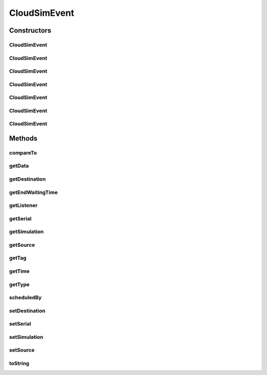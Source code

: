 .. java:import:: org.cloudbus.cloudsim.core CloudSim

.. java:import:: org.cloudbus.cloudsim.core SimEntity

.. java:import:: org.cloudbus.cloudsim.core Simulation

.. java:import:: org.cloudsimplus.listeners EventInfo

.. java:import:: org.cloudsimplus.listeners EventListener

.. java:import:: java.util Objects

CloudSimEvent
=============

.. java:package:: org.cloudbus.cloudsim.core.events
   :noindex:

.. java:type:: public final class CloudSimEvent implements SimEvent

   This class represents a simulation event which is passed between the entities in the simulation.

   :author: Costas Simatos

   **See also:** :java:ref:`CloudSim`, :java:ref:`SimEntity`

Constructors
------------
CloudSimEvent
^^^^^^^^^^^^^

.. java:constructor:: public CloudSimEvent(double delay, SimEntity src, SimEntity dest, int tag, Object data)
   :outertype: CloudSimEvent

   Creates a \ :java:ref:`Type.SEND`\  CloudSimEvent.

   :param delay: how many seconds after the current simulation time the event should be scheduled
   :param src: the source entity which is sending the message
   :param dest: the source entity which has to receive the message
   :param tag: the tag that identifies the type of the message (which is used by the destination entity to perform operations based on the message type)
   :param data: the data attached to the message, that depends on the message tag

CloudSimEvent
^^^^^^^^^^^^^

.. java:constructor:: public CloudSimEvent(double delay, SimEntity dest, int tag)
   :outertype: CloudSimEvent

   Creates a \ :java:ref:`Type.SEND`\  CloudSimEvent where the sender and destination are the same entity.

   :param delay: how many seconds after the current simulation time the event should be scheduled
   :param dest: the source entity which has to receive the message
   :param tag: the tag that identifies the type of the message (which is used by the destination entity to perform operations based on the message type)

CloudSimEvent
^^^^^^^^^^^^^

.. java:constructor:: public CloudSimEvent(double delay, SimEntity dest, int tag, Object data)
   :outertype: CloudSimEvent

   Creates a \ :java:ref:`Type.SEND`\  CloudSimEvent where the sender and destination are the same entity.

   :param delay: how many seconds after the current simulation time the event should be scheduled
   :param dest: the source entity which has to receive the message
   :param tag: the tag that identifies the type of the message (which is used by the destination entity to perform operations based on the message type)
   :param data: the data attached to the message, that depends on the message tag

CloudSimEvent
^^^^^^^^^^^^^

.. java:constructor:: public CloudSimEvent(SimEntity dest, int tag)
   :outertype: CloudSimEvent

   Creates a \ :java:ref:`Type.SEND`\  CloudSimEvent where the sender and destination are the same entity, the message has no delay and no data.

   :param dest: the source entity which has to receive the message
   :param tag: the tag that identifies the type of the message (which is used by the destination entity to perform operations based on the message type)

CloudSimEvent
^^^^^^^^^^^^^

.. java:constructor:: public CloudSimEvent(Type type, double delay, SimEntity src)
   :outertype: CloudSimEvent

   Creates a CloudSimEvent where the destination entity and tag are not set yet. Furthermore, there will be not data associated to the event.

   :param delay: how many seconds after the current simulation time the event should be scheduled

CloudSimEvent
^^^^^^^^^^^^^

.. java:constructor:: public CloudSimEvent(SimEvent src)
   :outertype: CloudSimEvent

   Creates a CloudSimEvent cloning another given one.

   :param src: the event to clone

CloudSimEvent
^^^^^^^^^^^^^

.. java:constructor:: public CloudSimEvent(Type type, double delay, SimEntity src, SimEntity dest, int tag, Object data)
   :outertype: CloudSimEvent

   Creates a CloudSimEvent.

   :param type: the internal type of the event
   :param delay: how many seconds after the current simulation time the event should be scheduled
   :param src: the source entity which is sending the message
   :param dest: the source entity which has to receive the message
   :param tag: the tag that identifies the type of the message (which is used by the destination entity to perform operations based on the message type)
   :param data: the data attached to the message, that depends on the message tag

Methods
-------
compareTo
^^^^^^^^^

.. java:method:: @Override public int compareTo(SimEvent evt)
   :outertype: CloudSimEvent

getData
^^^^^^^

.. java:method:: @Override public Object getData()
   :outertype: CloudSimEvent

getDestination
^^^^^^^^^^^^^^

.. java:method:: @Override public SimEntity getDestination()
   :outertype: CloudSimEvent

getEndWaitingTime
^^^^^^^^^^^^^^^^^

.. java:method:: @Override public double getEndWaitingTime()
   :outertype: CloudSimEvent

getListener
^^^^^^^^^^^

.. java:method:: @Override public EventListener<? extends EventInfo> getListener()
   :outertype: CloudSimEvent

getSerial
^^^^^^^^^

.. java:method:: @Override public long getSerial()
   :outertype: CloudSimEvent

getSimulation
^^^^^^^^^^^^^

.. java:method:: @Override public Simulation getSimulation()
   :outertype: CloudSimEvent

getSource
^^^^^^^^^

.. java:method:: @Override public SimEntity getSource()
   :outertype: CloudSimEvent

getTag
^^^^^^

.. java:method:: @Override public int getTag()
   :outertype: CloudSimEvent

getTime
^^^^^^^

.. java:method:: @Override public double getTime()
   :outertype: CloudSimEvent

getType
^^^^^^^

.. java:method:: @Override public Type getType()
   :outertype: CloudSimEvent

scheduledBy
^^^^^^^^^^^

.. java:method:: @Override public SimEntity scheduledBy()
   :outertype: CloudSimEvent

setDestination
^^^^^^^^^^^^^^

.. java:method:: @Override public SimEvent setDestination(SimEntity destination)
   :outertype: CloudSimEvent

setSerial
^^^^^^^^^

.. java:method:: @Override public void setSerial(long serial)
   :outertype: CloudSimEvent

setSimulation
^^^^^^^^^^^^^

.. java:method:: @Override public SimEvent setSimulation(Simulation simulation)
   :outertype: CloudSimEvent

setSource
^^^^^^^^^

.. java:method:: @Override public SimEvent setSource(SimEntity source)
   :outertype: CloudSimEvent

toString
^^^^^^^^

.. java:method:: @Override public String toString()
   :outertype: CloudSimEvent

